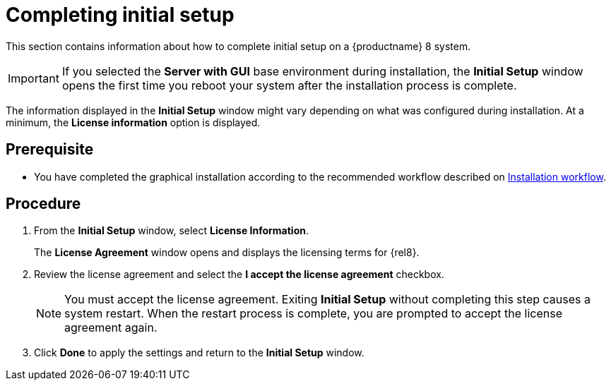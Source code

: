 [id="completing-initial-setup_{context}"]
= Completing initial setup

This section contains information about how to complete initial setup on a {productname} 8 system.

[IMPORTANT]
====
If you selected the *Server with GUI* base environment during installation, the *Initial Setup* window opens the first time you reboot your system after the installation process is complete.
====

The information displayed in the *Initial Setup* window might vary depending on what was configured during installation. At a minimum, the *License information* option is displayed.


[discrete]
== Prerequisite

* You have completed the graphical installation according to the recommended workflow described on xref:standard-install:con_installation-workflow.adoc[Installation workflow].

[discrete]
== Procedure

. From the *Initial Setup* window, select *License Information*.
+
The *License Agreement* window opens and displays the licensing terms for {rel8}.

. Review the license agreement and select the *I accept the license agreement* checkbox.
+
[NOTE]
====
You must accept the license agreement. Exiting *Initial Setup* without completing this step causes a system restart. When the restart process is complete, you are prompted to accept the license agreement again.
====

. Click *Done* to apply the settings and return to the *Initial Setup* window.
